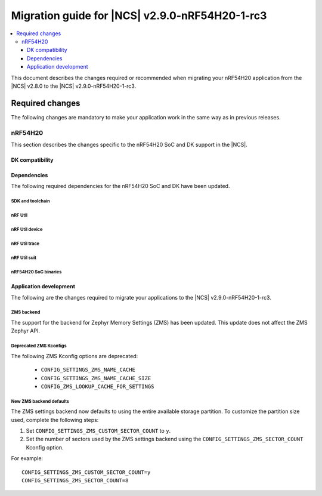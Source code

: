 .. _migration_2.9.0-nRF54H20-1-rc3:

Migration guide for |NCS| v2.9.0-nRF54H20-1-rc3
###############################################

.. contents::
   :local:
   :depth: 3

This document describes the changes required or recommended when migrating your nRF54H20 application from the |NCS| v2.8.0 to the |NCS| v2.9.0-nRF54H20-1-rc3.

.. HOWTO

   Add changes in the following format:

   Component (for example, application, sample or libraries)
   *********************************************************

   .. toggle::

      * Change1 and description
      * Change2 and description

.. _migration_2.9.0-nRF54H20-1-rc3_required:

Required changes
****************

The following changes are mandatory to make your application work in the same way as in previous releases.

nRF54H20
========

This section describes the changes specific to the nRF54H20 SoC and DK support in the |NCS|.

DK compatibility
----------------

.. toggle::

   * The |NCS| v2.9.0-nRF54H20-1-rc3 is compatible only with the Engineering C - v0.9.0 and later revisions of the nRF54H20 DK, PCA10175.
     Check the version number on your DK's sticker to verify its compatibility with the |NCS|.

Dependencies
------------

The following required dependencies for the nRF54H20 SoC and DK have been updated.

SDK and toolchain
+++++++++++++++++

.. toggle::

  * To update the SDK and the toolchain, do the following:

   1. Open Toolchain Manager in nRF Connect for Desktop.
   #. Click :guilabel:`SETTINGS` in the navigation bar to specify where you want to install the |NCS|.
   #. In :guilabel:`SDK ENVIRONMENTS`, click the :guilabel:`Install` button next to the |NCS| version |release|.

nRF Util
++++++++

.. toggle::

  * ``nrfutil`` has been updated to v7.13.0.

    Install nRF Util v7.13.0 as follows:

      1. Download the nRF Util executable file from the `nRF Util development tool`_ product page.
      #. Add nRF Util to the system path on Linux and macOS, or environment variables on Windows, to run it from anywhere on the system.
         On Linux and macOS, use one of the following options:

         * Add nRF Util's directory to the system path.
         * Move the file to a directory in the system path.

      #. On macOS and Linux, give ``nrfutil`` execute permissions by typing ``chmod +x nrfutil`` in a terminal or using a file browser.
         This is typically a checkbox found under file properties.
      #. On macOS, to run the nRF Util executable, you need to allow it in the system settings.
      #. Verify the version of the nRF Util installation on your machine by running the following command::

            nrfutil --version

      #. If your version is below 7.13.0, run the following command to update nRF Util::

            nrfutil self-upgrade

         For more information, see the `nRF Util`_ documentation.

nRF Util device
+++++++++++++++

.. toggle::

  * nRF Util ``device`` command has been updated to v2.7.15.

    Install the nRF Util ``device`` command v2.7.15 as follows::

       nrfutil install device=2.7.15 --force

    For more information, consult the `nRF Util`_ documentation.

nRF Util trace
++++++++++++++

.. toggle::

  * nRF Util ``trace`` command has been updated to v3.1.0.

    Install the nRF Util ``trace`` command v3.1.0 as follows::

       nrfutil install trace=3.1.0 --force

    For more information, consult the `nRF Util`_ documentation.

nRF Util suit
+++++++++++++

.. toggle::

  * nRF Util ``suit`` command has been updated to v0.9.0.

    Install the nRF Util ``suit`` command v0.9.0 as follows::

       nrfutil install suit=0.9.0 --force

    For more information, consult the `nRF Util`_ documentation.

nRF54H20 SoC binaries
+++++++++++++++++++++

.. toggle::

  * The *nRF54H20 SoC binaries* bundle has been updated to version 0.9.1.

    .. note::
       The nRF54H20 SoC binaries only support specific versions of the |NCS| and do not support rollbacks to a previous version.
       Upgrading the nRF54H20 SoC binaries on your development kit might break the DK's compatibility with applications developed for previous versions of the |NCS|.
       For more information, see :ref:`abi_compatibility`.

    To update the SoC binaries bundle of your development kit while in Root of Trust, do the following:

    1. Download the `nRF54H20 SoC binaries v0.9.1`_.

       .. note::
          On macOS, ensure that the ZIP file is not unpacked automatically upon download.

    #. Purge the device as follows::

          nrfutil device recover --core Application --serial-number <serial_number>
          nrfutil device recover --core Network --serial-number <serial_number>
          nrfutil device reset --reset-kind RESET_PIN --serial-number <serial_number>

    #. Run ``west update``.
    #. Move the correct :file:`.zip` bundle to a folder of your choice, then run nRF Util to program the binaries using the following command::

          nrfutil device x-suit-dfu --firmware nrf54h20_soc_binaries_v0.9.1.zip --serial-number <serial_number>

    #. Purge the device again as follows::

          nrfutil device recover --core Application --serial-number <serial_number>
          nrfutil device recover --core Network --serial-number <serial_number>
          nrfutil device reset --reset-kind RESET_PIN --serial-number <serial_number>

Application development
-----------------------

The following are the changes required to migrate your applications to the |NCS| v2.9.0-nRF54H20-1-rc3.

ZMS backend
+++++++++++

The support for the backend for Zephyr Memory Settings (ZMS) has been updated.
This update does not affect the ZMS Zephyr API.

Deprecated ZMS Kconfigs
+++++++++++++++++++++++

The following ZMS Kconfig options are deprecated:

   * ``CONFIG_SETTINGS_ZMS_NAME_CACHE``
   * ``CONFIG_SETTINGS_ZMS_NAME_CACHE_SIZE``
   * ``CONFIG_ZMS_LOOKUP_CACHE_FOR_SETTINGS``

New ZMS backend defaults
++++++++++++++++++++++++

The ZMS settings backend now defaults to using the entire available storage partition.
To customize the partition size used, complete the following steps:

1. Set ``CONFIG_SETTINGS_ZMS_CUSTOM_SECTOR_COUNT`` to ``y``.
#. Set the number of sectors used by the ZMS settings backend using the ``CONFIG_SETTINGS_ZMS_SECTOR_COUNT`` Kconfig option.

For example::

   CONFIG_SETTINGS_ZMS_CUSTOM_SECTOR_COUNT=y
   CONFIG_SETTINGS_ZMS_SECTOR_COUNT=8
